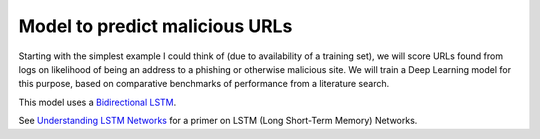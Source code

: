 Model to predict malicious URLs
===============================

Starting with the simplest example I could think of (due to availability of a training set), we will
score URLs found from logs on likelihood of being an address to a phishing or otherwise malicious
site. We will train a Deep Learning model for this purpose, based on comparative benchmarks of
performance from a literature search.

This model uses a `Bidirectional LSTM <https://en.wikipedia.org/wiki/Bidirectional_recurrent_neural_networks>`_.

See `Understanding LSTM Networks <https://colah.github.io/posts/2015-08-Understanding-LSTMs/>`_
for a primer on LSTM (Long Short-Term Memory) Networks.